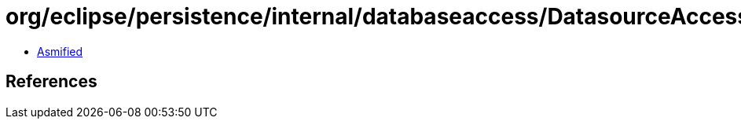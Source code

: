 = org/eclipse/persistence/internal/databaseaccess/DatasourceAccessor.class

 - link:DatasourceAccessor-asmified.java[Asmified]

== References

